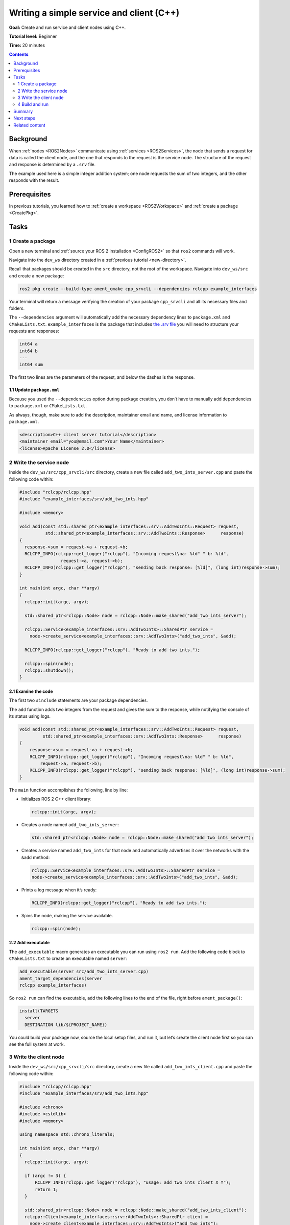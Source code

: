 .. _CppSrvCli:

Writing a simple service and client (C++)
=========================================

**Goal:** Create and run service and client nodes using C++.

**Tutorial level:** Beginner

**Time:** 20 minutes

.. contents:: Contents
   :depth: 2
   :local:

Background
----------

When :ref:`nodes <ROS2Nodes>` communicate using :ref:`services <ROS2Services>`, the node that sends a request for data is called the client node, and the one that responds to the request is the service node.
The structure of the request and response is determined by a ``.srv`` file.

The example used here is a simple integer addition system; one node requests the sum of two integers, and the other responds with the result.


Prerequisites
-------------

In previous tutorials, you learned how to :ref:`create a workspace <ROS2Workspace>` and :ref:`create a package <CreatePkg>`.

Tasks
-----

1 Create a package
^^^^^^^^^^^^^^^^^^

Open a new terminal and :ref:`source your ROS 2 installation <ConfigROS2>` so that ``ros2`` commands will work.

Navigate into the ``dev_ws`` directory created in a :ref:`previous tutorial <new-directory>`.

Recall that packages should be created in the ``src`` directory, not the root of the workspace.
Navigate into ``dev_ws/src`` and create a new package:

.. code-block:: console

  ros2 pkg create --build-type ament_cmake cpp_srvcli --dependencies rclcpp example_interfaces

Your terminal will return a message verifying the creation of your package ``cpp_srvcli`` and all its necessary files and folders.

The ``--dependencies`` argument will automatically add the necessary dependency lines to ``package.xml`` and ``CMakeLists.txt``.
``example_interfaces`` is the package that includes `the .srv file <https://github.com/ros2/example_interfaces/blob/foxy/srv/AddTwoInts.srv>`__ you will need to structure your requests and responses:

.. code-block:: console

    int64 a
    int64 b
    ---
    int64 sum

The first two lines are the parameters of the request, and below the dashes is the response.

1.1 Update ``package.xml``
~~~~~~~~~~~~~~~~~~~~~~~~~~

Because you used the ``--dependencies`` option during package creation, you don’t have to manually add dependencies to ``package.xml`` or ``CMakeLists.txt``.

As always, though, make sure to add the description, maintainer email and name, and license information to ``package.xml``.

.. code-block:: xml

  <description>C++ client server tutorial</description>
  <maintainer email="you@email.com">Your Name</maintainer>
  <license>Apache License 2.0</license>


2 Write the service node
^^^^^^^^^^^^^^^^^^^^^^^^

Inside the ``dev_ws/src/cpp_srvcli/src`` directory, create a new file called ``add_two_ints_server.cpp`` and paste the following code within:

.. code-block:: C++

      #include "rclcpp/rclcpp.hpp"
      #include "example_interfaces/srv/add_two_ints.hpp"

      #include <memory>

      void add(const std::shared_ptr<example_interfaces::srv::AddTwoInts::Request> request,
                std::shared_ptr<example_interfaces::srv::AddTwoInts::Response>      response)
      {
        response->sum = request->a + request->b;
        RCLCPP_INFO(rclcpp::get_logger("rclcpp"), "Incoming request\na: %ld" " b: %ld",
                      request->a, request->b);
        RCLCPP_INFO(rclcpp::get_logger("rclcpp"), "sending back response: [%ld]", (long int)response->sum);
      }

      int main(int argc, char **argv)
      {
        rclcpp::init(argc, argv);

        std::shared_ptr<rclcpp::Node> node = rclcpp::Node::make_shared("add_two_ints_server");

        rclcpp::Service<example_interfaces::srv::AddTwoInts>::SharedPtr service =
          node->create_service<example_interfaces::srv::AddTwoInts>("add_two_ints", &add);

        RCLCPP_INFO(rclcpp::get_logger("rclcpp"), "Ready to add two ints.");

        rclcpp::spin(node);
        rclcpp::shutdown();
      }

2.1 Examine the code
~~~~~~~~~~~~~~~~~~~~

The first two ``#include`` statements are your package dependencies.

The ``add`` function adds two integers from the request and gives the sum to the response, while notifying the console of its status using logs.

.. code-block:: C++

    void add(const std::shared_ptr<example_interfaces::srv::AddTwoInts::Request> request,
             std::shared_ptr<example_interfaces::srv::AddTwoInts::Response>      response)
    {
        response->sum = request->a + request->b;
        RCLCPP_INFO(rclcpp::get_logger("rclcpp"), "Incoming request\na: %ld" " b: %ld",
            request->a, request->b);
        RCLCPP_INFO(rclcpp::get_logger("rclcpp"), "sending back response: [%ld]", (long int)response->sum);
    }

The ``main`` function accomplishes the following, line by line:

* Initializes ROS 2 C++ client library:

  .. code-block:: C++

    rclcpp::init(argc, argv);

* Creates a node named ``add_two_ints_server``:

  .. code-block:: C++

    std::shared_ptr<rclcpp::Node> node = rclcpp::Node::make_shared("add_two_ints_server");

* Creates a service named ``add_two_ints`` for that node and automatically advertises it over the networks with the ``&add`` method:

  .. code-block:: C++

    rclcpp::Service<example_interfaces::srv::AddTwoInts>::SharedPtr service =
    node->create_service<example_interfaces::srv::AddTwoInts>("add_two_ints", &add);

* Prints a log message when it’s ready:

  .. code-block:: C++

    RCLCPP_INFO(rclcpp::get_logger("rclcpp"), "Ready to add two ints.");

* Spins the node, making the service available.

  .. code-block:: C++

    rclcpp::spin(node);

2.2 Add executable
~~~~~~~~~~~~~~~~~~

The ``add_executable`` macro generates an executable you can run using ``ros2 run``.
Add the following code block to ``CMakeLists.txt`` to create an executable named ``server``:

.. code-block:: console

    add_executable(server src/add_two_ints_server.cpp)
    ament_target_dependencies(server
    rclcpp example_interfaces)

So ``ros2 run`` can find the executable, add the following lines to the end of the file, right before ``ament_package()``:

.. code-block:: console

    install(TARGETS
      server
      DESTINATION lib/${PROJECT_NAME})

You could build your package now, source the local setup files, and run it, but let’s create the client node first so you can see the full system at work.

3 Write the client node
^^^^^^^^^^^^^^^^^^^^^^^

Inside the ``dev_ws/src/cpp_srvcli/src`` directory, create a new file called ``add_two_ints_client.cpp`` and paste the following code within:


.. code-block:: C++

  #include "rclcpp/rclcpp.hpp"
  #include "example_interfaces/srv/add_two_ints.hpp"

  #include <chrono>
  #include <cstdlib>
  #include <memory>

  using namespace std::chrono_literals;

  int main(int argc, char **argv)
  {
    rclcpp::init(argc, argv);

    if (argc != 3) {
        RCLCPP_INFO(rclcpp::get_logger("rclcpp"), "usage: add_two_ints_client X Y");
        return 1;
    }

    std::shared_ptr<rclcpp::Node> node = rclcpp::Node::make_shared("add_two_ints_client");
    rclcpp::Client<example_interfaces::srv::AddTwoInts>::SharedPtr client =
      node->create_client<example_interfaces::srv::AddTwoInts>("add_two_ints");

    auto request = std::make_shared<example_interfaces::srv::AddTwoInts::Request>();
    request->a = atoll(argv[1]);
    request->b = atoll(argv[2]);

    while (!client->wait_for_service(1s)) {
      if (!rclcpp::ok()) {
        RCLCPP_ERROR(rclcpp::get_logger("rclcpp"), "Interrupted while waiting for the service. Exiting.");
        return 0;
      }
      RCLCPP_INFO(rclcpp::get_logger("rclcpp"), "service not available, waiting again...");
    }

    auto result = client->async_send_request(request);
    // Wait for the result.
    if (rclcpp::spin_until_future_complete(node, result) ==
      rclcpp::FutureReturnCode::SUCCESS)
    {
      RCLCPP_INFO(rclcpp::get_logger("rclcpp"), "Sum: %ld", result.get()->sum);
    } else {
      RCLCPP_ERROR(rclcpp::get_logger("rclcpp"), "Failed to call service add_two_ints");
    }

    rclcpp::shutdown();
    return 0;
  }


3.1 Examine the code
~~~~~~~~~~~~~~~~~~~~

Similar to the service node, the following lines of code create the node and then create the client for that node:

.. code-block:: C++

    std::shared_ptr<rclcpp::Node> node = rclcpp::Node::make_shared("add_two_ints_client");
    rclcpp::Client<example_interfaces::srv::AddTwoInts>::SharedPtr client =
      node->create_client<example_interfaces::srv::AddTwoInts>("add_two_ints");

Next, the request is created.
Its structure is defined by the ``.srv`` file mentioned earlier.

.. code-block:: C++

  auto request = std::make_shared<example_interfaces::srv::AddTwoInts::Request>();
  request->a = atoll(argv[1]);
  request->b = atoll(argv[2]);

The ``while`` loop gives the client 1 second to search for service nodes in the network.
If it can’t find any, it will continue waiting.

.. code-block:: C++

  RCLCPP_INFO(rclcpp::get_logger("rclcpp"), "service not available, waiting again...");

If the client is canceled (e.g. by you entering ``Ctrl+C`` into the terminal), it will return an error log message stating it was interrupted.

.. code-block:: C++

  RCLCPP_ERROR(rclcpp::get_logger("rclcpp"), "Interrupted while waiting for the service. Exiting.");
    return 0;

Then the client sends its request, and the node spins until it receives its response, or fails.

3.2 Add executable
~~~~~~~~~~~~~~~~~~

Return to ``CMakeLists.txt`` to add the executable and target for the new node.
After removing some unnecessary boilerplate from the automatically generated file, your ``CMakeLists.txt`` should look like this:

.. code-block:: console

  cmake_minimum_required(VERSION 3.5)
  project(cpp_srvcli)

  find_package(ament_cmake REQUIRED)
  find_package(rclcpp REQUIRED)
  find_package(example_interfaces REQUIRED)

  add_executable(server src/add_two_ints_server.cpp)
  ament_target_dependencies(server
    rclcpp example_interfaces)

  add_executable(client src/add_two_ints_client.cpp)
  ament_target_dependencies(client
    rclcpp example_interfaces)

  install(TARGETS
    server
    client
    DESTINATION lib/${PROJECT_NAME})

  ament_package()


4 Build and run
^^^^^^^^^^^^^^^

It's good practice to run ``rosdep`` in the root of your workspace (``dev_ws``) to check for missing dependencies before building:

.. tabs::

  .. group-tab:: Linux

    .. code-block:: console

      rosdep install -i --from-path src --rosdistro foxy -y

  .. group-tab:: macOS

      rosdep only runs on Linux, so you can skip ahead to next step.

  .. group-tab:: Windows

      rosdep only runs on Linux, so you can skip ahead to next step.


Navigate back to the root of your workspace, ``dev_ws``, and build your new package:

.. tabs::

  .. group-tab:: Linux

    .. code-block:: console

      colcon build --packages-select cpp_srvcli

  .. group-tab:: macOS

    .. code-block:: console

      colcon build --packages-select cpp_srvcli

  .. group-tab:: Windows

    .. code-block:: console

    colcon build --merge-install --packages-select cpp_srvcli

Open a new terminal, navigate to ``dev_ws``, and source the setup files:

.. tabs::

  .. group-tab:: Linux

    .. code-block:: console

      . install/setup.bash

  .. group-tab:: macOS

    .. code-block:: console

      . install/setup.bash

  .. group-tab:: Windows

    .. code-block:: console

      call install/setup.bat

Now run the service node:

.. code-block:: console

     ros2 run cpp_srvcli server

The terminal should return the following message, and then wait:

.. code-block:: console

    [INFO] [rclcpp]: Ready to add two ints.

Open another terminal, source the setup files from inside ``dev_ws`` again.
Start the client node, followed by any two integers separated by a space:

.. code-block:: console

     ros2 run cpp_srvcli client 2 3

If you chose ``2`` and ``3``, for example, the client would receive a response like this:

.. code-block:: console

    [INFO] [rclcpp]: Sum: 5

Return to the terminal where your service node is running.
You will see that it published log messages when it received the request and the data it received, and the response it sent back:

.. code-block:: console

    [INFO] [rclcpp]: Incoming request
    a: 2 b: 3
    [INFO] [rclcpp]: sending back response: [5]

Enter ``Ctrl+C`` in the server terminal to stop the node from spinning.


Summary
-------

You created two nodes to request and respond to data over a service.
You added their dependencies and executables to the package configuration files so that you could build and run them, and see a service/client system at work


Next steps
----------

In the last few tutorials you've been utilizing interfaces to pass data across topics and services.
Next, you'll learn how to :ref:`create custom interfaces <CustomInterfaces>`.

Related content
---------------

* There are several ways you could write a service and client in C++; check out the ``minimal_service`` and ``minimal_client`` packages in the `ros2/examples <https://github.com/ros2/examples/tree/foxy/rclcpp/services>`_ repo.
